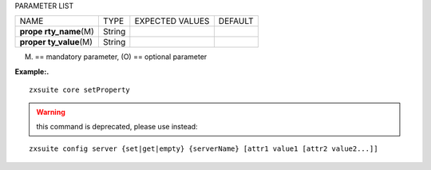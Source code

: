 
PARAMETER LIST

+-----------------+-----------------+-----------------+-----------------+
| NAME            | TYPE            | EXPECTED VALUES | DEFAULT         |
+-----------------+-----------------+-----------------+-----------------+
| **prope         | String          |                 |                 |
| rty_name**\ (M) |                 |                 |                 |
+-----------------+-----------------+-----------------+-----------------+
| **proper        | String          |                 |                 |
| ty_value**\ (M) |                 |                 |                 |
+-----------------+-----------------+-----------------+-----------------+

(M) == mandatory parameter, (O) == optional parameter

**Example:.**

::

   zxsuite core setProperty

.. warning::

   this command is deprecated, please use instead:

::

   zxsuite config server {set|get|empty} {serverName} [attr1 value1 [attr2 value2...]]
